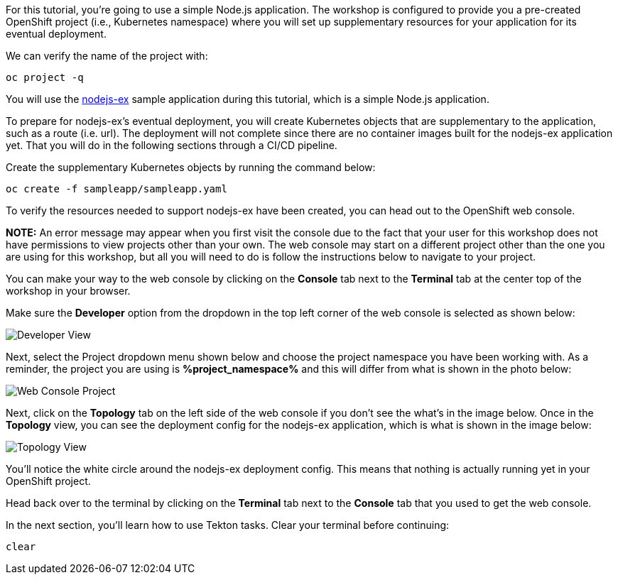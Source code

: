 For this tutorial, you're going to use a simple Node.js application. The workshop
is configured to provide you a pre-created OpenShift project (i.e., Kubernetes namespace)
where you will set up supplementary resources for your application for its eventual
deployment.

We can verify the name of the project with:

[source,bash,role=execute-1]
----
oc project -q
----

You will use the link:https://github.com/sclorg/nodejs-ex[nodejs-ex] sample application during this tutorial,
which is a simple Node.js application.

To prepare for nodejs-ex's eventual deployment, you will create Kubernetes objects that
are supplementary to the application, such as a route (i.e. url). The deployment will not
complete since there are no container images built for the nodejs-ex application yet.
That you will do in the following sections through a CI/CD pipeline.

Create the supplementary Kubernetes objects by running the command below:

[source,bash,role=execute-1]
----
oc create -f sampleapp/sampleapp.yaml
----

To verify the resources needed to support nodejs-ex have been created, you can head
out to the OpenShift web console.

**NOTE:** An error message may appear when you first visit the console due to the fact that your
user for this workshop does not have permissions to view projects other than your own. The web console
may start on a different project other than the one you are using for this workshop, but all you will need
to do is follow the instructions below to navigate to your project.

You can make your way to the web console by clicking on the **Console** tab next to the
**Terminal** tab at the center top of the workshop in your browser.

Make sure the **Developer** option from the dropdown in the top left corner of the web console
is selected as shown below:

image:../images/developer-view.png[Developer View]

Next, select the Project dropdown menu shown below and choose the project namespace you have
been working with. As a reminder, the project you are using is **%project_namespace%** and this
will differ from what is shown in the photo below:

image:../images/web-console-project.png[Web Console Project]

Next, click on the **Topology** tab on the left side of the web console if you don't
see the what's in the image below. Once in the **Topology** view, you can see the deployment
config for the nodejs-ex application, which is what is shown in the image below:

image:../images/topology-view.png[Topology View]

You'll notice the white circle around the nodejs-ex deployment config. This means
that nothing is actually running yet in your OpenShift project.

Head back over to the terminal by clicking on the **Terminal** tab next to the **Console**
tab that you used to get the web console.

In the next section, you'll learn how to use Tekton tasks. Clear your terminal before continuing:

[source,bash,role=execute-1]
----
clear
----
